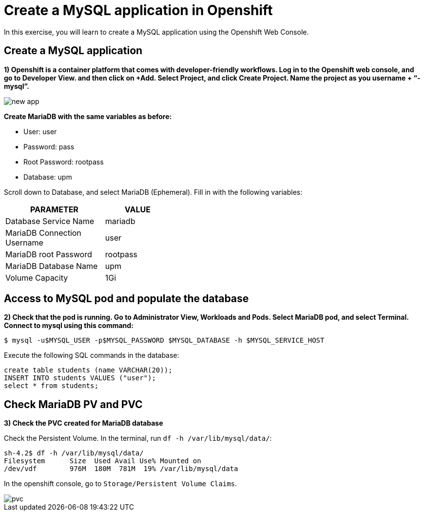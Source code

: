 = Create a MySQL application in Openshift

In this exercise, you will learn to create a MySQL application using the Openshift Web Console.

[#create]
== Create a MySQL application

**1) Openshift is a container platform that comes with developer-friendly workflows. Log in to the Openshift web console, and go to Developer View. and then click on +Add. Select Project, and click Create Project. Name the project as you username + “-mysql”.**

image::new-app.png[]

**Create MariaDB with the same variables as before:**

* User:  user
* Password: pass
* Root Password: rootpass
* Database: upm

Scroll down to Database, and select MariaDB (Ephemeral). Fill in with the following variables: 

[cols="^60%,^40%" width="40%"]
|===
|PARAMETER|VALUE 

|Database Service Name
|mariadb

|MariaDB Connection Username
|user

|MariaDB root Password
|rootpass

|MariaDB Database Name
|upm

|Volume Capacity
|1Gi
|===

[#access]
== Access to MySQL pod and populate the database

**2) Check that the pod is running. Go to Administrator View, Workloads and Pods. Select MariaDB pod, and select Terminal. Connect to mysql using this command:**

[source,bash,subs="+macros,+attributes"]
----
$ mysql -u$MYSQL_USER -p$MYSQL_PASSWORD $MYSQL_DATABASE -h $MYSQL_SERVICE_HOST
----

Execute the following SQL commands in the 
database:

[source,sql,subs="+macros,+attributes"]
----
create table students (name VARCHAR(20));
INSERT INTO students VALUES ("user");
select * from students;
----

[#pvc]
== Check MariaDB PV and PVC

**3) Check the PVC created for MariaDB database**

Check the Persistent Volume. In the terminal, run `df -h /var/lib/mysql/data/`:

[source,bash,subs="+macros,+attributes"]
----
sh-4.2$ df -h /var/lib/mysql/data/
Filesystem      Size  Used Avail Use% Mounted on
/dev/vdf        976M  180M  781M  19% /var/lib/mysql/data
----

In the openshift console, go to `Storage/Persistent Volume Claims`.

image::pvc.png[]